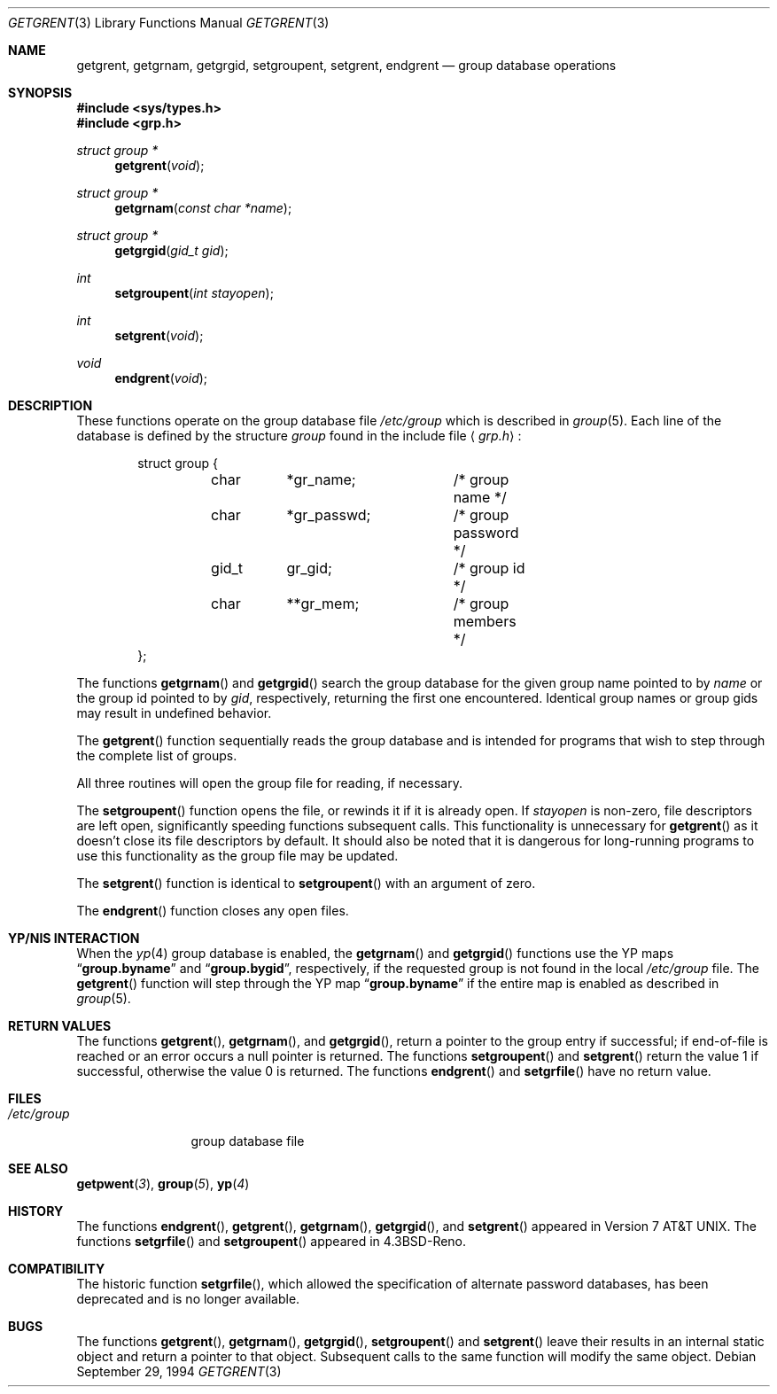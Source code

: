 .\" Copyright (c) 1989, 1991, 1993
.\"	The Regents of the University of California.  All rights reserved.
.\"
.\" Redistribution and use in source and binary forms, with or without
.\" modification, are permitted provided that the following conditions
.\" are met:
.\" 1. Redistributions of source code must retain the above copyright
.\"    notice, this list of conditions and the following disclaimer.
.\" 2. Redistributions in binary form must reproduce the above copyright
.\"    notice, this list of conditions and the following disclaimer in the
.\"    documentation and/or other materials provided with the distribution.
.\" 3. All advertising materials mentioning features or use of this software
.\"    must display the following acknowledgement:
.\"	This product includes software developed by the University of
.\"	California, Berkeley and its contributors.
.\" 4. Neither the name of the University nor the names of its contributors
.\"    may be used to endorse or promote products derived from this software
.\"    without specific prior written permission.
.\"
.\" THIS SOFTWARE IS PROVIDED BY THE REGENTS AND CONTRIBUTORS ``AS IS'' AND
.\" ANY EXPRESS OR IMPLIED WARRANTIES, INCLUDING, BUT NOT LIMITED TO, THE
.\" IMPLIED WARRANTIES OF MERCHANTABILITY AND FITNESS FOR A PARTICULAR PURPOSE
.\" ARE DISCLAIMED.  IN NO EVENT SHALL THE REGENTS OR CONTRIBUTORS BE LIABLE
.\" FOR ANY DIRECT, INDIRECT, INCIDENTAL, SPECIAL, EXEMPLARY, OR CONSEQUENTIAL
.\" DAMAGES (INCLUDING, BUT NOT LIMITED TO, PROCUREMENT OF SUBSTITUTE GOODS
.\" OR SERVICES; LOSS OF USE, DATA, OR PROFITS; OR BUSINESS INTERRUPTION)
.\" HOWEVER CAUSED AND ON ANY THEORY OF LIABILITY, WHETHER IN CONTRACT, STRICT
.\" LIABILITY, OR TORT (INCLUDING NEGLIGENCE OR OTHERWISE) ARISING IN ANY WAY
.\" OUT OF THE USE OF THIS SOFTWARE, EVEN IF ADVISED OF THE POSSIBILITY OF
.\" SUCH DAMAGE.
.\"
.\"     From: @(#)getgrent.3	8.2 (Berkeley) 4/19/94
.\"	$Id: getgrent.3,v 1.2.6.3 1996/06/05 02:46:53 jkh Exp $
.\"
.Dd September 29, 1994
.Dt GETGRENT 3
.Os
.Sh NAME
.Nm getgrent ,
.Nm getgrnam ,
.Nm getgrgid ,
.Nm setgroupent ,
.\" .Nm setgrfile ,
.Nm setgrent ,
.Nm endgrent
.Nd group database operations
.Sh SYNOPSIS
.Fd #include <sys/types.h>
.Fd #include <grp.h>
.Ft struct group *
.Fn getgrent void
.Ft struct group *
.Fn getgrnam "const char *name"
.Ft struct group *
.Fn getgrgid "gid_t gid"
.Ft int
.Fn setgroupent "int stayopen"
.\" .Ft void
.\" .Fn setgrfile "const char *name"
.Ft int
.Fn setgrent void
.Ft void
.Fn endgrent void
.Sh DESCRIPTION
These functions operate on the group database file
.Pa /etc/group
which is described
in
.Xr group 5 .
Each line of the database is defined by the structure
.Ar group
found in the include
file
.Aq Pa grp.h :
.Bd -literal -offset indent
struct group {
	char	*gr_name;	/* group name */
	char	*gr_passwd;	/* group password */
	gid_t	gr_gid;		/* group id */
	char	**gr_mem;	/* group members */
};
.Ed
.Pp
The functions
.Fn getgrnam
and
.Fn getgrgid
search the group database for the given group name pointed to by
.Ar name
or the group id pointed to by
.Ar gid ,
respectively, returning the first one encountered.  Identical group
names or group gids may result in undefined behavior.
.Pp
The
.Fn getgrent
function
sequentially reads the group database and is intended for programs
that wish to step through the complete list of groups.
.Pp
All three routines will open the group file for reading, if necessary.
.Pp
The
.Fn setgroupent
function
opens the file, or rewinds it if it is already open.  If
.Fa stayopen
is non-zero, file descriptors are left open, significantly speeding
functions subsequent calls.  This functionality is unnecessary for
.Fn getgrent
as it doesn't close its file descriptors by default.  It should also
be noted that it is dangerous for long-running programs to use this
functionality as the group file may be updated.
.Pp
The
.Fn setgrent
function
is identical to
.Fn setgroupent
with an argument of zero.
.Pp
The
.Fn endgrent
function
closes any open files.
.Sh YP/NIS INTERACTION
When the
.Xr yp 4
group database is enabled, the
.Fn getgrnam
and
.Fn getgrgid
functions use the YP maps
.Dq Li group.byname
and
.Dq Li group.bygid ,
respectively, if the requested group is not found in the local
.Pa /etc/group
file.  The
.Fn getgrent
function will step through the YP map
.Dq Li group.byname
if the entire map is enabled as described in
.Xr group 5 .
.Sh RETURN VALUES
The functions
.Fn getgrent ,
.Fn getgrnam ,
and
.Fn getgrgid ,
return a pointer to the group entry if successful; if end-of-file
is reached or an error occurs a null pointer is returned.
The functions
.Fn setgroupent
and
.Fn setgrent
return the value 1 if successful, otherwise the value
0 is returned.
The functions
.Fn endgrent
and
.Fn setgrfile
have no return value.
.Sh FILES
.Bl -tag -width /etc/group -compact
.It Pa /etc/group
group database file
.El
.Sh SEE ALSO
.Fn getpwent 3 ,
.Fn group 5 ,
.Fn yp 4
.Sh HISTORY
The functions
.Fn endgrent ,
.Fn getgrent ,
.Fn getgrnam ,
.Fn getgrgid ,
and
.Fn setgrent
appeared in
.At v7 .
The functions
.Fn setgrfile
and
.Fn setgroupent
appeared in
.Bx 4.3 Reno .
.Sh COMPATIBILITY
The historic function
.Fn setgrfile ,
which allowed the specification of alternate password databases, has
been deprecated and is no longer available.
.Sh BUGS
The functions
.Fn getgrent ,
.Fn getgrnam ,
.Fn getgrgid ,
.Fn setgroupent
and
.Fn setgrent
leave their results in an internal static object and return
a pointer to that object. Subsequent calls to
the same function
will modify the same object.
